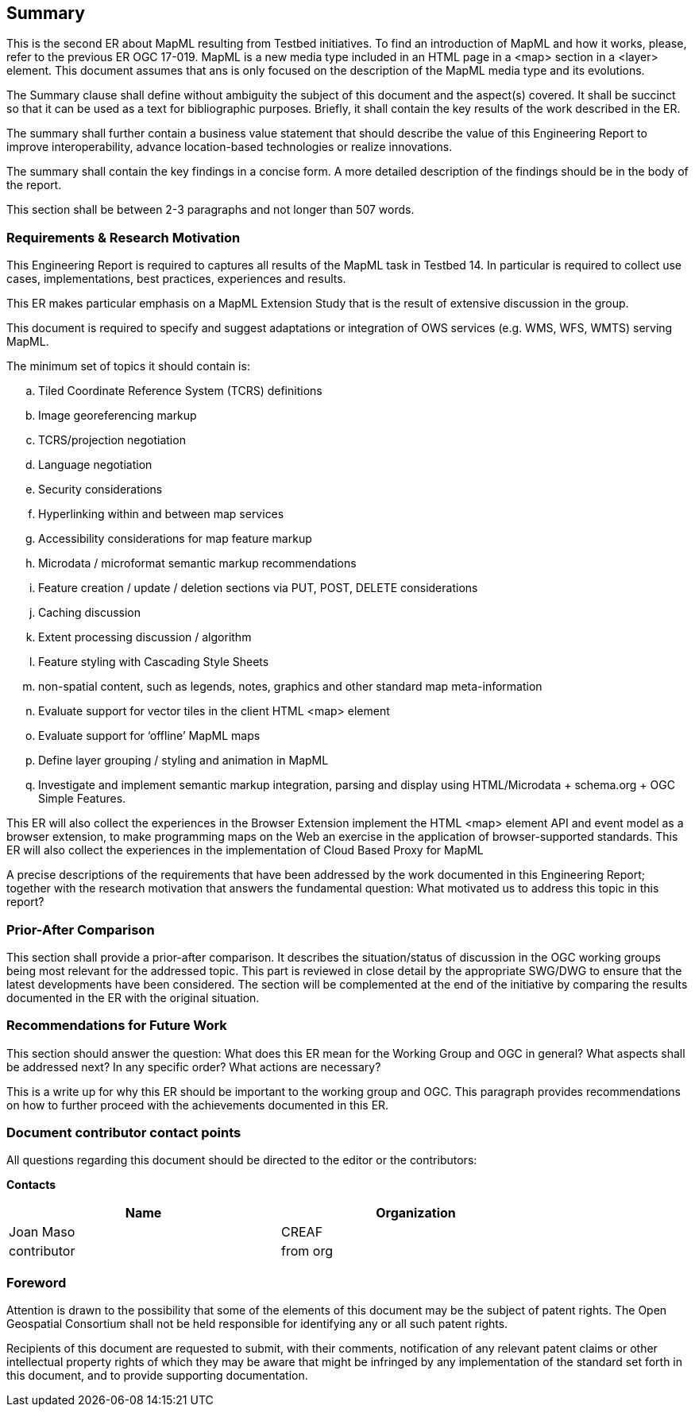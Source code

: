 == Summary
This is the second ER about MapML resulting from Testbed initiatives. To find an introduction of MapML and how it works, please, refer to the previous ER OGC 17-019. MapML is a new media type included in an HTML page in a <map> section in a <layer> element. This document assumes that ans is only focused on the description of the MapML media type and its evolutions.

(( The Summary clause shall define without ambiguity the subject of this document and the aspect(s) covered. It shall be succinct so that it can be used as a text for bibliographic purposes. Briefly, it shall contain the key results of the work described in the ER. ))

(( The summary shall further contain a business value statement that should describe the value of this Engineering Report to improve interoperability, advance location-based technologies or realize innovations. ))

(( The summary shall contain the key findings in a concise form. A more detailed description of the findings should be in the body of the report. ))

(( This section shall be between 2-3 paragraphs and not longer than 507 words.))

=== Requirements & Research Motivation
This Engineering Report is required to captures all results of the MapML task in Testbed 14. In particular is required to collect use cases, implementations, best practices, experiences and results.

This ER makes particular emphasis on a MapML Extension Study that is the result of extensive discussion in the group.

This document is required to specify and suggest adaptations or integration of OWS services (e.g. WMS, WFS, WMTS) serving MapML.

The minimum set of topics it should contain is:
[loweralpha]
. Tiled Coordinate Reference System (TCRS) definitions
. Image georeferencing markup
. TCRS/projection negotiation
. Language negotiation
. Security considerations
. Hyperlinking within and between map services
. Accessibility considerations for map feature markup
. Microdata / microformat semantic markup recommendations
. Feature  creation  /  update  /  deletion  sections  via  PUT,  POST,  DELETE considerations
. Caching discussion
. Extent processing discussion / algorithm
. Feature styling with Cascading Style Sheets
. non-spatial content,  such  as  legends,  notes,  graphics  and  other  standard  map  meta-information
. Evaluate support for vector tiles in the client HTML <map> element
. Evaluate  support  for  ‘offline’  MapML  maps
. Define layer grouping / styling and animation in MapML
. Investigate  and  implement  semantic  markup  integration,  parsing  and  display  using
HTML/Microdata + schema.org + OGC Simple Features.

This ER will also collect the experiences in the Browser Extension implement the HTML <map> element API and event model as a browser extension, to make programming maps on the Web an exercise in the application of browser-supported standards.
This ER will also collect the experiences in the implementation of Cloud  Based  Proxy for MapML

(( A precise descriptions of the requirements that have been addressed by the work documented in this Engineering Report; together with the research motivation that answers the fundamental question: What motivated us to address this topic in this report? ))

=== Prior-After Comparison
(( This section shall provide a prior-after comparison. It describes the situation/status of discussion in the OGC working groups being most relevant for the addressed topic. This part is reviewed in close detail by the appropriate SWG/DWG to ensure that the latest developments have been considered. The section will be complemented at the end of the initiative by comparing the results documented in the ER with the original situation. ))

=== Recommendations for Future Work
(( This section should answer the question: What does this ER mean for the Working Group and OGC in general? What aspects shall be addressed next? In any specific order? What actions are necessary? ))

(( This is a write up for why this ER should be important to the working group and OGC. This paragraph provides recommendations on how to further proceed with the achievements documented in this ER. ))

===	Document contributor contact points

All questions regarding this document should be directed to the editor or the contributors:

*Contacts*
[width="80%",options="header",caption=""]
|====================
|Name |Organization
|Joan Maso | CREAF
|((contributor)) | ((from org))
|====================


// *****************************************************************************
// Editors please do not change the Foreword.
// *****************************************************************************
=== Foreword

Attention is drawn to the possibility that some of the elements of this document may be the subject of patent rights. The Open Geospatial Consortium shall not be held responsible for identifying any or all such patent rights.

Recipients of this document are requested to submit, with their comments, notification of any relevant patent claims or other intellectual property rights of which they may be aware that might be infringed by any implementation of the standard set forth in this document, and to provide supporting documentation.

